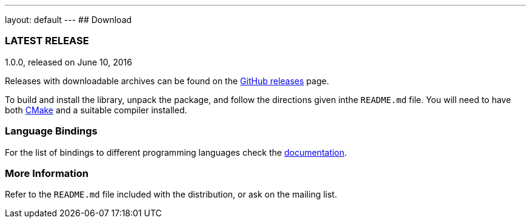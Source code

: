 ---
layout: default
---
## Download

### LATEST RELEASE

1.0.0, released on June 10, 2016

Releases with downloadable archives can  be found on the
https://github.com/nanomsg/nanomsg/releases[GitHub releases] page.

To build and install the library, unpack the package, and follow the
directions given inthe `README.md` file.  You will need to have both
https://cmake.org[CMake] and a suitable compiler installed.

### Language Bindings

For the list of bindings to different programming languages check the
<<documentation.adoc#bindings,documentation>>.

### More Information

Refer to the `README.md` file included with the distribution,
or ask on the mailing list.
